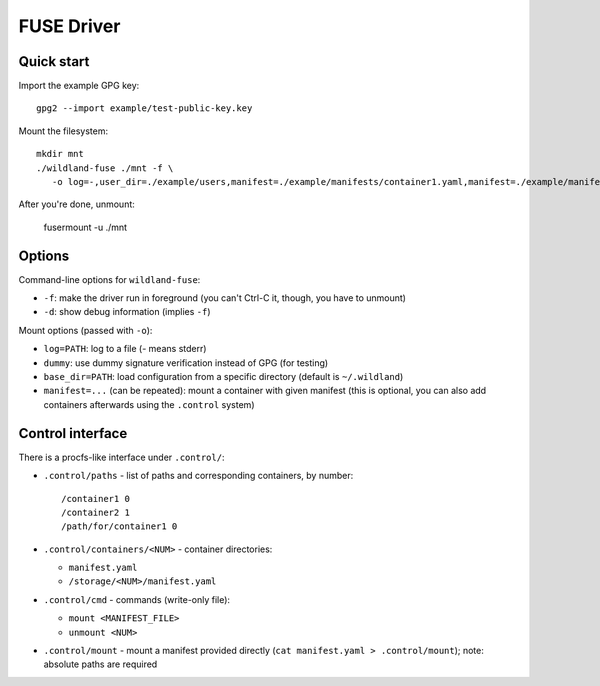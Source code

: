 FUSE Driver
===========

Quick start
-----------

Import the example GPG key::

   gpg2 --import example/test-public-key.key

Mount the filesystem::

   mkdir mnt
   ./wildland-fuse ./mnt -f \
      -o log=-,user_dir=./example/users,manifest=./example/manifests/container1.yaml,manifest=./example/manifests/container2.yaml

After you're done, unmount:

   fusermount -u ./mnt

Options
-------

Command-line options for ``wildland-fuse``:

* ``-f``: make the driver run in foreground (you can't Ctrl-C it, though, you
  have to unmount)
* ``-d``: show debug information (implies ``-f``)

Mount options (passed with ``-o``):

* ``log=PATH``: log to a file (`-` means stderr)
* ``dummy``: use dummy signature verification instead of GPG (for testing)
* ``base_dir=PATH``: load configuration from a specific directory (default
  is ``~/.wildland``)
* ``manifest=...`` (can be repeated): mount a container with given manifest
  (this is optional, you can also add containers afterwards using the
  ``.control`` system)

Control interface
-----------------

There is a procfs-like interface under ``.control/``:

* ``.control/paths`` - list of paths and corresponding containers, by number::

      /container1 0
      /container2 1
      /path/for/container1 0

* ``.control/containers/<NUM>`` - container directories:

  * ``manifest.yaml``
  * ``/storage/<NUM>/manifest.yaml``

* ``.control/cmd`` - commands (write-only file):

  * ``mount <MANIFEST_FILE>``
  * ``unmount <NUM>``

* ``.control/mount`` - mount a manifest provided directly (``cat manifest.yaml >
  .control/mount``); note: absolute paths are required
